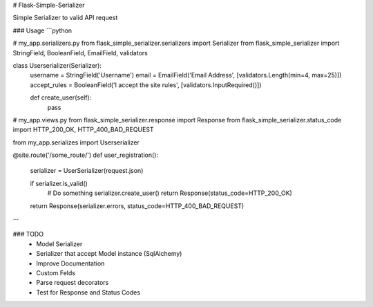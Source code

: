 # Flask-Simple-Serializer


Simple Serializer to valid API request

### Usage
```python

# my_app.serializers.py
from flask_simple_serializer.serializers import Serializer
from flask_simple_serializer import StringField, BooleanField, EmailField, validators

class Userserializer(Serializer):
    username = StringField('Username')
    email = EmailField('Email Address', [validators.Length(min=4, max=25)])
    accept_rules = BooleanField('I accept the site rules', [validators.InputRequired()])

    def create_user(self):
        pass

# my_app.views.py
from flask_simple_serializer.response import Response
from flask_simple_serializer.status_code import HTTP_200_OK, HTTP_400_BAD_REQUEST

from my_app.serializes import Userserializer

@site.route('/some_route/')
def user_registration():
    serializer = UserSerializer(request.json)

    if serializer.is_valid()
        # Do something
        serializer.create_user()
        return Response(status_code=HTTP_200_OK)
    return Response(serializer.errors, status_code=HTTP_400_BAD_REQUEST)
```

### TODO
  - Model Serializer
  - Serializer that accept Model instance (SqlAlchemy) 
  - Improve Documentation
  - Custom Felds
  - Parse request decorators
  - Test for Response and Status Codes


